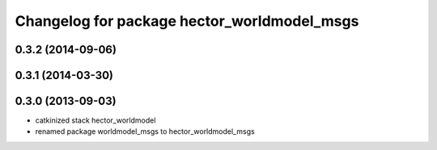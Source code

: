 ^^^^^^^^^^^^^^^^^^^^^^^^^^^^^^^^^^^^^^^^^^^^
Changelog for package hector_worldmodel_msgs
^^^^^^^^^^^^^^^^^^^^^^^^^^^^^^^^^^^^^^^^^^^^

0.3.2 (2014-09-06)
------------------

0.3.1 (2014-03-30)
------------------

0.3.0 (2013-09-03)
------------------
* catkinized stack hector_worldmodel
* renamed package worldmodel_msgs to hector_worldmodel_msgs
